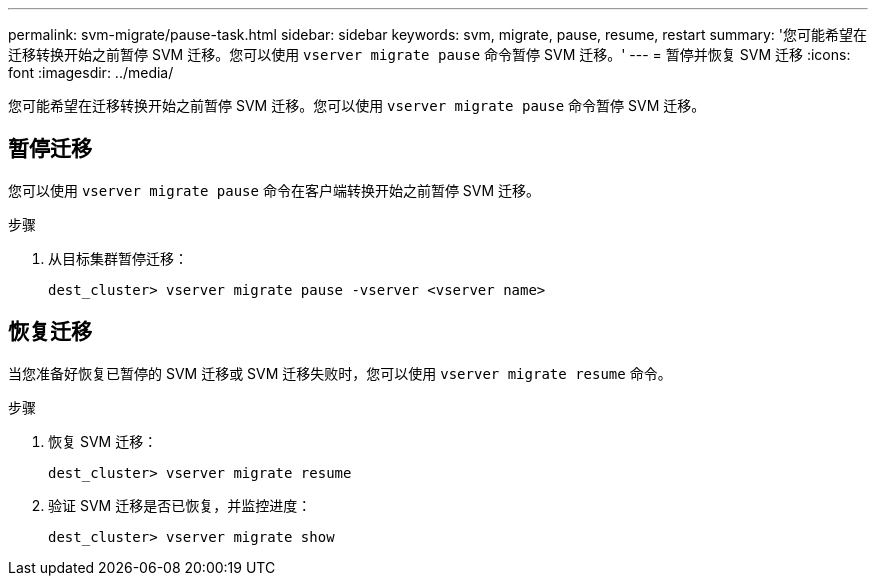 ---
permalink: svm-migrate/pause-task.html 
sidebar: sidebar 
keywords: svm, migrate, pause, resume, restart 
summary: '您可能希望在迁移转换开始之前暂停 SVM 迁移。您可以使用 `vserver migrate pause` 命令暂停 SVM 迁移。' 
---
= 暂停并恢复 SVM 迁移
:icons: font
:imagesdir: ../media/


[role="lead"]
您可能希望在迁移转换开始之前暂停 SVM 迁移。您可以使用 `vserver migrate pause` 命令暂停 SVM 迁移。



== 暂停迁移

您可以使用 `vserver migrate pause` 命令在客户端转换开始之前暂停 SVM 迁移。

.步骤
. 从目标集群暂停迁移：
+
`dest_cluster> vserver migrate pause -vserver <vserver name>`





== 恢复迁移

当您准备好恢复已暂停的 SVM 迁移或 SVM 迁移失败时，您可以使用 `vserver migrate resume` 命令。

.步骤
. 恢复 SVM 迁移：
+
`dest_cluster> vserver migrate resume`

. 验证 SVM 迁移是否已恢复，并监控进度：
+
`dest_cluster> vserver migrate show`


